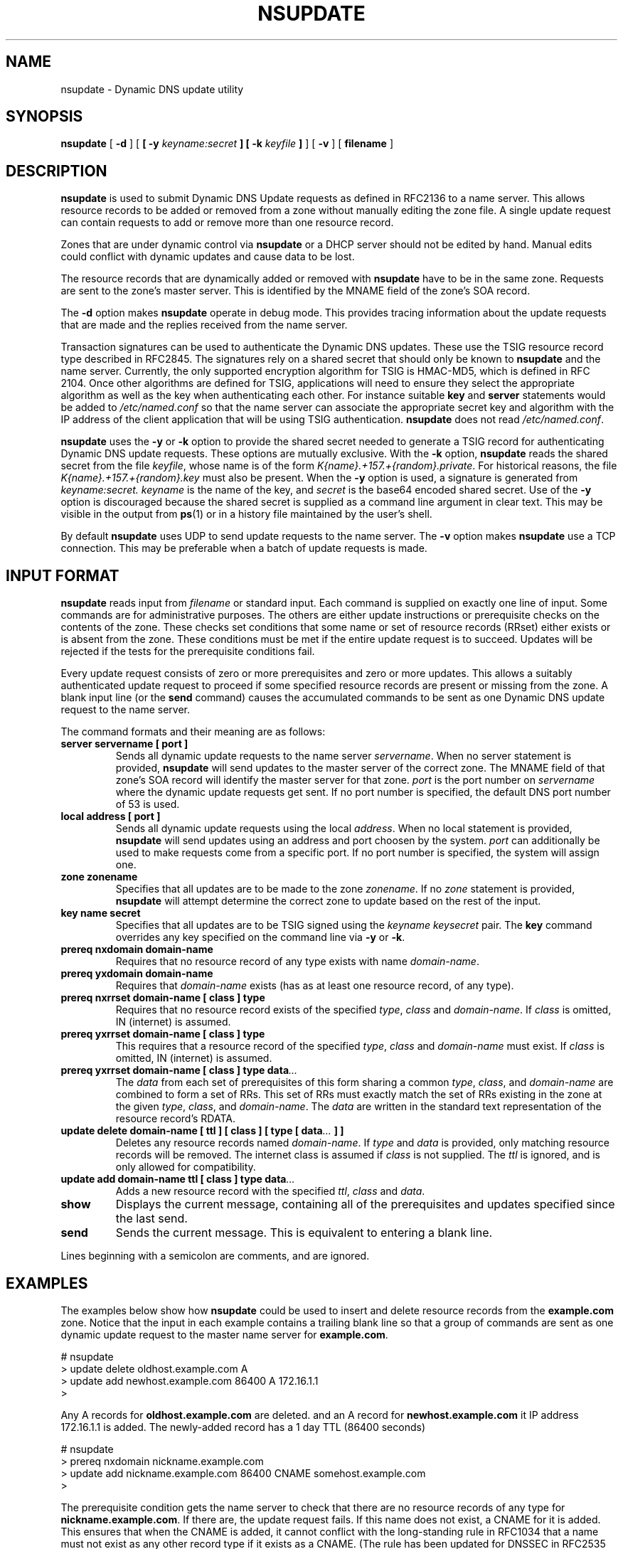 .\"
.\" Copyright (C) 2000, 2001  Internet Software Consortium.
.\"
.\" Permission to use, copy, modify, and distribute this software for any
.\" purpose with or without fee is hereby granted, provided that the above
.\" copyright notice and this permission notice appear in all copies.
.\"
.\" THE SOFTWARE IS PROVIDED "AS IS" AND INTERNET SOFTWARE CONSORTIUM
.\" DISCLAIMS ALL WARRANTIES WITH REGARD TO THIS SOFTWARE INCLUDING ALL
.\" IMPLIED WARRANTIES OF MERCHANTABILITY AND FITNESS. IN NO EVENT SHALL
.\" INTERNET SOFTWARE CONSORTIUM BE LIABLE FOR ANY SPECIAL, DIRECT,
.\" INDIRECT, OR CONSEQUENTIAL DAMAGES OR ANY DAMAGES WHATSOEVER RESULTING
.\" FROM LOSS OF USE, DATA OR PROFITS, WHETHER IN AN ACTION OF CONTRACT,
.\" NEGLIGENCE OR OTHER TORTIOUS ACTION, ARISING OUT OF OR IN CONNECTION
.\" WITH THE USE OR PERFORMANCE OF THIS SOFTWARE.
.\"
.TH "NSUPDATE" "8" "Jun 30, 2000" "BIND9" ""
.SH NAME
nsupdate \- Dynamic DNS update utility
.SH SYNOPSIS
.sp
\fBnsupdate\fR [ \fB-d\fR ]  [ \fB [ -y \fIkeyname:secret\fB ]  [ -k \fIkeyfile\fB ] \fR ]  [ \fB-v\fR ]  [ \fBfilename\fR ] 
.SH "DESCRIPTION"
.PP
\fBnsupdate\fR
is used to submit Dynamic DNS Update requests as defined in RFC2136
to a name server.
This allows resource records to be added or removed from a zone
without manually editing the zone file.
A single update request can contain requests to add or remove more than one
resource record.
.PP
Zones that are under dynamic control via
\fBnsupdate\fR
or a DHCP server should not be edited by hand.
Manual edits could
conflict with dynamic updates and cause data to be lost.
.PP
The resource records that are dynamically added or removed with
\fBnsupdate\fR
have to be in the same zone.
Requests are sent to the zone's master server.
This is identified by the MNAME field of the zone's SOA record.
.PP
The
\fB-d\fR
option makes
\fBnsupdate\fR
operate in debug mode.
This provides tracing information about the update requests that are
made and the replies received from the name server.
.PP
Transaction signatures can be used to authenticate the Dynamic DNS
updates.
These use the TSIG resource record type described in RFC2845.
The signatures rely on a shared secret that should only be known to
\fBnsupdate\fR
and the name server.
Currently, the only supported encryption algorithm for TSIG is
HMAC-MD5, which is defined in RFC 2104.
Once other algorithms are defined for TSIG, applications will need to
ensure they select the appropriate algorithm as well as the key when
authenticating each other.
For instance suitable
\fBkey\fR
and
\fBserver\fR
statements would be added to
\fI/etc/named.conf\fR
so that the name server can associate the appropriate secret key
and algorithm with the IP address of the
client application that will be using TSIG authentication.
\fBnsupdate\fR
does not read
\fI/etc/named.conf\fR.
.PP
\fBnsupdate\fR
uses the
\fB-y\fR
or
\fB-k\fR
option to provide the shared secret needed to generate a TSIG record
for authenticating Dynamic DNS update requests.
These options are mutually exclusive.
With the
\fB-k\fR
option,
\fBnsupdate\fR
reads the shared secret from the file
\fIkeyfile\fR,
whose name is of the form 
\fIK{name}.+157.+{random}.private\fR.
For historical
reasons, the file 
\fIK{name}.+157.+{random}.key\fR
must also be present. When the
\fB-y\fR
option is used, a signature is generated from
\fIkeyname:secret.\fR
\fIkeyname\fR
is the name of the key,
and
\fIsecret\fR
is the base64 encoded shared secret.
Use of the
\fB-y\fR
option is discouraged because the shared secret is supplied as a command
line argument in clear text.
This may be visible in the output from
\fBps\fR(1)
or in a history file maintained by the user's shell.
.PP
By default
\fBnsupdate\fR
uses UDP to send update requests to the name server.
The
\fB-v\fR
option makes
\fBnsupdate\fR
use a TCP connection.
This may be preferable when a batch of update requests is made.
.SH "INPUT FORMAT"
.PP
\fBnsupdate\fR
reads input from
\fIfilename\fR
or standard input.
Each command is supplied on exactly one line of input.
Some commands are for administrative purposes.
The others are either update instructions or prerequisite checks on the
contents of the zone.
These checks set conditions that some name or set of
resource records (RRset) either exists or is absent from the zone.
These conditions must be met if the entire update request is to succeed.
Updates will be rejected if the tests for the prerequisite conditions fail.
.PP
Every update request consists of zero or more prerequisites
and zero or more updates.
This allows a suitably authenticated update request to proceed if some
specified resource records are present or missing from the zone.
A blank input line (or the \fBsend\fR command) causes the
accumulated commands to be sent as one Dynamic DNS update request to the
name server.
.PP
The command formats and their meaning are as follows:
.TP
\fBserver servername [ port ]\fR
Sends all dynamic update requests to the name server
\fIservername\fR.
When no server statement is provided,
\fBnsupdate\fR
will send updates to the master server of the correct zone.
The MNAME field of that zone's SOA record will identify the master
server for that zone.
\fIport\fR
is the port number on
\fIservername\fR
where the dynamic update requests get sent.
If no port number is specified, the default DNS port number of 53 is
used.
.TP
\fBlocal address [ port ]\fR
Sends all dynamic update requests using the local
\fIaddress\fR.
When no local statement is provided,
\fBnsupdate\fR
will send updates using an address and port choosen by the system.
\fIport\fR
can additionally be used to make requests come from a specific port.
If no port number is specified, the system will assign one.
.TP
\fBzone zonename\fR
Specifies that all updates are to be made to the zone
\fIzonename\fR.
If no
\fIzone\fR
statement is provided,
\fBnsupdate\fR
will attempt determine the correct zone to update based on the rest of the input.
.TP
\fBkey name secret\fR
Specifies that all updates are to be TSIG signed using the
\fIkeyname\fR \fIkeysecret\fR pair.
The \fBkey\fR command
overrides any key specified on the command line via
\fB-y\fR or \fB-k\fR.
.TP
\fBprereq nxdomain domain-name\fR
Requires that no resource record of any type exists with name
\fIdomain-name\fR.
.TP
\fBprereq yxdomain domain-name\fR
Requires that
\fIdomain-name\fR
exists (has as at least one resource record, of any type).
.TP
\fBprereq nxrrset domain-name [ class ]  type\fR
Requires that no resource record exists of the specified
\fItype\fR,
\fIclass\fR
and
\fIdomain-name\fR.
If
\fIclass\fR
is omitted, IN (internet) is assumed.
.TP
\fBprereq yxrrset domain-name [ class ]  type\fR
This requires that a resource record of the specified
\fItype\fR,
\fIclass\fR
and
\fIdomain-name\fR
must exist.
If
\fIclass\fR
is omitted, IN (internet) is assumed.
.TP
\fBprereq yxrrset domain-name [ class ]  type data\fI...\fB\fR
The
\fIdata\fR
from each set of prerequisites of this form
sharing a common
\fItype\fR,
\fIclass\fR,
and 
\fIdomain-name\fR
are combined to form a set of RRs. This set of RRs must
exactly match the set of RRs existing in the zone at the
given 
\fItype\fR,
\fIclass\fR,
and 
\fIdomain-name\fR.
The
\fIdata\fR
are written in the standard text representation of the resource record's
RDATA.
.TP
\fBupdate delete domain-name [ ttl ]  [ class ]  [ type  [ data\fI...\fB ]  ]\fR
Deletes any resource records named
\fIdomain-name\fR.
If
\fItype\fR
and
\fIdata\fR
is provided, only matching resource records will be removed.
The internet class is assumed if
\fIclass\fR
is not supplied. The
\fIttl\fR
is ignored, and is only allowed for compatibility.
.TP
\fBupdate add domain-name ttl [ class ]  type data\fI...\fB\fR
Adds a new resource record with the specified
\fIttl\fR,
\fIclass\fR
and
\fIdata\fR.
.TP
\fBshow\fR
Displays the current message, containing all of the prerequisites and
updates specified since the last send.
.TP
\fBsend\fR
Sends the current message. This is equivalent to entering a blank line.
.PP
Lines beginning with a semicolon are comments, and are ignored.
.SH "EXAMPLES"
.PP
The examples below show how
\fBnsupdate\fR
could be used to insert and delete resource records from the
\fBexample.com\fR
zone.
Notice that the input in each example contains a trailing blank line so that
a group of commands are sent as one dynamic update request to the
master name server for
\fBexample.com\fR.
.sp
.nf
# nsupdate
> update delete oldhost.example.com A
> update add newhost.example.com 86400 A 172.16.1.1
>
.sp
.fi
.PP
Any A records for
\fBoldhost.example.com\fR
are deleted.
and an A record for
\fBnewhost.example.com\fR
it IP address 172.16.1.1 is added.
The newly-added record has a 1 day TTL (86400 seconds)
.sp
.nf
# nsupdate
> prereq nxdomain nickname.example.com
> update add nickname.example.com 86400 CNAME somehost.example.com
>
.sp
.fi
.PP
The prerequisite condition gets the name server to check that there
are no resource records of any type for
\fBnickname.example.com\fR.
If there are, the update request fails.
If this name does not exist, a CNAME for it is added.
This ensures that when the CNAME is added, it cannot conflict with the
long-standing rule in RFC1034 that a name must not exist as any other
record type if it exists as a CNAME.
(The rule has been updated for DNSSEC in RFC2535 to allow CNAMEs to have
SIG, KEY and NXT records.)
.SH "FILES"
.TP
\fB/etc/resolv.conf\fR
used to identify default name server
.TP
\fBK{name}.+157.+{random}.key\fR
base-64 encoding of HMAC-MD5 key created by
\fBdnssec-keygen\fR(8).
.TP
\fBK{name}.+157.+{random}.private\fR
base-64 encoding of HMAC-MD5 key created by
\fBdnssec-keygen\fR(8).
.SH "SEE ALSO"
.PP
\fBRFC2136\fR,
\fBRFC3007\fR,
\fBRFC2104\fR,
\fBRFC2845\fR,
\fBRFC1034\fR,
\fBRFC2535\fR,
\fBnamed\fR(8),
\fBdnssec-keygen\fR(8).
.SH "BUGS"
.PP
The TSIG key is redundantly stored in two separate files.
This is a consequence of nsupdate using the DST library
for its cryptographic operations, and may change in future
releases.
